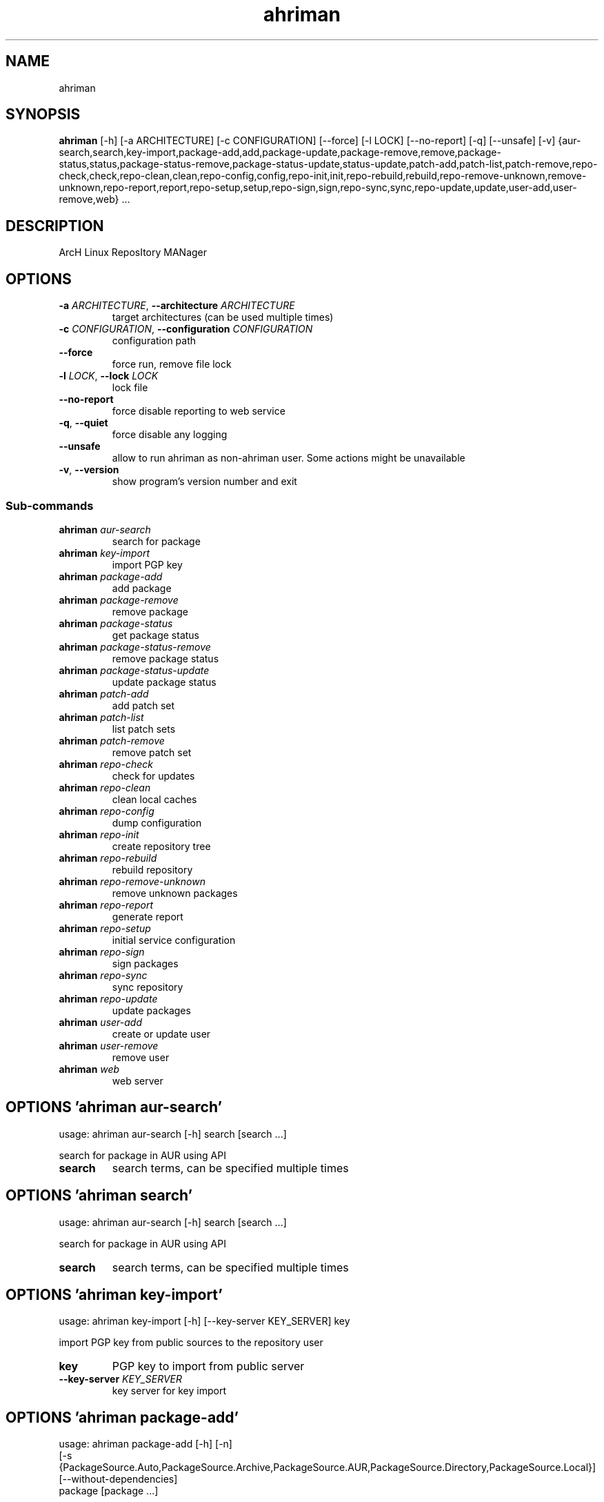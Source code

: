 .TH ahriman "1" Manual
.SH NAME
ahriman
.SH SYNOPSIS
.B ahriman
[-h] [-a ARCHITECTURE] [-c CONFIGURATION] [--force] [-l LOCK] [--no-report] [-q] [--unsafe] [-v] {aur-search,search,key-import,package-add,add,package-update,package-remove,remove,package-status,status,package-status-remove,package-status-update,status-update,patch-add,patch-list,patch-remove,repo-check,check,repo-clean,clean,repo-config,config,repo-init,init,repo-rebuild,rebuild,repo-remove-unknown,remove-unknown,repo-report,report,repo-setup,setup,repo-sign,sign,repo-sync,sync,repo-update,update,user-add,user-remove,web} ...
.SH DESCRIPTION
ArcH Linux ReposItory MANager
.SH OPTIONS

.TP
\fB\-a\fR \fI\,ARCHITECTURE\/\fR, \fB\-\-architecture\fR \fI\,ARCHITECTURE\/\fR
target architectures (can be used multiple times)

.TP
\fB\-c\fR \fI\,CONFIGURATION\/\fR, \fB\-\-configuration\fR \fI\,CONFIGURATION\/\fR
configuration path

.TP
\fB\-\-force\fR
force run, remove file lock

.TP
\fB\-l\fR \fI\,LOCK\/\fR, \fB\-\-lock\fR \fI\,LOCK\/\fR
lock file

.TP
\fB\-\-no\-report\fR
force disable reporting to web service

.TP
\fB\-q\fR, \fB\-\-quiet\fR
force disable any logging

.TP
\fB\-\-unsafe\fR
allow to run ahriman as non\-ahriman user. Some actions might be unavailable

.TP
\fB\-v\fR, \fB\-\-version\fR
show program's version number and exit

.SS
\fBSub-commands\fR
.TP
\fBahriman\fR \fI\,aur-search\/\fR
search for package
.TP
\fBahriman\fR \fI\,key-import\/\fR
import PGP key
.TP
\fBahriman\fR \fI\,package-add\/\fR
add package
.TP
\fBahriman\fR \fI\,package-remove\/\fR
remove package
.TP
\fBahriman\fR \fI\,package-status\/\fR
get package status
.TP
\fBahriman\fR \fI\,package-status-remove\/\fR
remove package status
.TP
\fBahriman\fR \fI\,package-status-update\/\fR
update package status
.TP
\fBahriman\fR \fI\,patch-add\/\fR
add patch set
.TP
\fBahriman\fR \fI\,patch-list\/\fR
list patch sets
.TP
\fBahriman\fR \fI\,patch-remove\/\fR
remove patch set
.TP
\fBahriman\fR \fI\,repo-check\/\fR
check for updates
.TP
\fBahriman\fR \fI\,repo-clean\/\fR
clean local caches
.TP
\fBahriman\fR \fI\,repo-config\/\fR
dump configuration
.TP
\fBahriman\fR \fI\,repo-init\/\fR
create repository tree
.TP
\fBahriman\fR \fI\,repo-rebuild\/\fR
rebuild repository
.TP
\fBahriman\fR \fI\,repo-remove-unknown\/\fR
remove unknown packages
.TP
\fBahriman\fR \fI\,repo-report\/\fR
generate report
.TP
\fBahriman\fR \fI\,repo-setup\/\fR
initial service configuration
.TP
\fBahriman\fR \fI\,repo-sign\/\fR
sign packages
.TP
\fBahriman\fR \fI\,repo-sync\/\fR
sync repository
.TP
\fBahriman\fR \fI\,repo-update\/\fR
update packages
.TP
\fBahriman\fR \fI\,user-add\/\fR
create or update user
.TP
\fBahriman\fR \fI\,user-remove\/\fR
remove user
.TP
\fBahriman\fR \fI\,web\/\fR
web server
.SH OPTIONS 'ahriman aur-search'
usage: ahriman aur-search [-h] search [search ...]

search for package in AUR using API

.TP
\fBsearch\fR
search terms, can be specified multiple times


.SH OPTIONS 'ahriman search'
usage: ahriman aur-search [-h] search [search ...]

search for package in AUR using API

.TP
\fBsearch\fR
search terms, can be specified multiple times


.SH OPTIONS 'ahriman key-import'
usage: ahriman key-import [-h] [--key-server KEY_SERVER] key

import PGP key from public sources to the repository user

.TP
\fBkey\fR
PGP key to import from public server

.TP
\fB\-\-key\-server\fR \fI\,KEY_SERVER\/\fR
key server for key import

.SH OPTIONS 'ahriman package-add'
usage: ahriman package-add [-h] [-n]
                           [-s {PackageSource.Auto,PackageSource.Archive,PackageSource.AUR,PackageSource.Directory,PackageSource.Local}]
                           [--without-dependencies]
                           package [package ...]

add existing or new package to the build queue

.TP
\fBpackage\fR
package base/name or path to local files

.TP
\fB\-n\fR, \fB\-\-now\fR
run update function after

.TP
\fB\-s\fR {PackageSource.Auto,PackageSource.Archive,PackageSource.AUR,PackageSource.Directory,PackageSource.Local}, \fB\-\-source\fR {PackageSource.Auto,PackageSource.Archive,PackageSource.AUR,PackageSource.Directory,PackageSource.Local}
package source

.TP
\fB\-\-without\-dependencies\fR
do not add dependencies

.SH OPTIONS 'ahriman add'
usage: ahriman package-add [-h] [-n]
                           [-s {PackageSource.Auto,PackageSource.Archive,PackageSource.AUR,PackageSource.Directory,PackageSource.Local}]
                           [--without-dependencies]
                           package [package ...]

add existing or new package to the build queue

.TP
\fBpackage\fR
package base/name or path to local files

.TP
\fB\-n\fR, \fB\-\-now\fR
run update function after

.TP
\fB\-s\fR {PackageSource.Auto,PackageSource.Archive,PackageSource.AUR,PackageSource.Directory,PackageSource.Local}, \fB\-\-source\fR {PackageSource.Auto,PackageSource.Archive,PackageSource.AUR,PackageSource.Directory,PackageSource.Local}
package source

.TP
\fB\-\-without\-dependencies\fR
do not add dependencies

.SH OPTIONS 'ahriman package-update'
usage: ahriman package-add [-h] [-n]
                           [-s {PackageSource.Auto,PackageSource.Archive,PackageSource.AUR,PackageSource.Directory,PackageSource.Local}]
                           [--without-dependencies]
                           package [package ...]

add existing or new package to the build queue

.TP
\fBpackage\fR
package base/name or path to local files

.TP
\fB\-n\fR, \fB\-\-now\fR
run update function after

.TP
\fB\-s\fR {PackageSource.Auto,PackageSource.Archive,PackageSource.AUR,PackageSource.Directory,PackageSource.Local}, \fB\-\-source\fR {PackageSource.Auto,PackageSource.Archive,PackageSource.AUR,PackageSource.Directory,PackageSource.Local}
package source

.TP
\fB\-\-without\-dependencies\fR
do not add dependencies

.SH OPTIONS 'ahriman package-remove'
usage: ahriman package-remove [-h] package [package ...]

remove package from the repository

.TP
\fBpackage\fR
package name or base


.SH OPTIONS 'ahriman remove'
usage: ahriman package-remove [-h] package [package ...]

remove package from the repository

.TP
\fBpackage\fR
package name or base


.SH OPTIONS 'ahriman package-status'
usage: ahriman package-status [-h] [--ahriman]
                              [-s {BuildStatusEnum.Unknown,BuildStatusEnum.Pending,BuildStatusEnum.Building,BuildStatusEnum.Failed,BuildStatusEnum.Success}]
                              [package ...]

request status of the package

.TP
\fBpackage\fR
filter status by package base

.TP
\fB\-\-ahriman\fR
get service status itself

.TP
\fB\-s\fR {BuildStatusEnum.Unknown,BuildStatusEnum.Pending,BuildStatusEnum.Building,BuildStatusEnum.Failed,BuildStatusEnum.Success}, \fB\-\-status\fR {BuildStatusEnum.Unknown,BuildStatusEnum.Pending,BuildStatusEnum.Building,BuildStatusEnum.Failed,BuildStatusEnum.Success}
filter packages by status

.SH OPTIONS 'ahriman status'
usage: ahriman package-status [-h] [--ahriman]
                              [-s {BuildStatusEnum.Unknown,BuildStatusEnum.Pending,BuildStatusEnum.Building,BuildStatusEnum.Failed,BuildStatusEnum.Success}]
                              [package ...]

request status of the package

.TP
\fBpackage\fR
filter status by package base

.TP
\fB\-\-ahriman\fR
get service status itself

.TP
\fB\-s\fR {BuildStatusEnum.Unknown,BuildStatusEnum.Pending,BuildStatusEnum.Building,BuildStatusEnum.Failed,BuildStatusEnum.Success}, \fB\-\-status\fR {BuildStatusEnum.Unknown,BuildStatusEnum.Pending,BuildStatusEnum.Building,BuildStatusEnum.Failed,BuildStatusEnum.Success}
filter packages by status

.SH OPTIONS 'ahriman package-status-remove'
usage: ahriman package-status-remove [-h] package [package ...]

remove the package from the status page

.TP
\fBpackage\fR
remove specified packages


.SH OPTIONS 'ahriman package-status-update'
usage: ahriman package-status-update [-h]
                                     [-s {BuildStatusEnum.Unknown,BuildStatusEnum.Pending,BuildStatusEnum.Building,BuildStatusEnum.Failed,BuildStatusEnum.Success}]
                                     [package ...]

update package status on the status page

.TP
\fBpackage\fR
set status for specified packages. If no packages supplied, service status will be updated

.TP
\fB\-s\fR {BuildStatusEnum.Unknown,BuildStatusEnum.Pending,BuildStatusEnum.Building,BuildStatusEnum.Failed,BuildStatusEnum.Success}, \fB\-\-status\fR {BuildStatusEnum.Unknown,BuildStatusEnum.Pending,BuildStatusEnum.Building,BuildStatusEnum.Failed,BuildStatusEnum.Success}
new status

.SH OPTIONS 'ahriman status-update'
usage: ahriman package-status-update [-h]
                                     [-s {BuildStatusEnum.Unknown,BuildStatusEnum.Pending,BuildStatusEnum.Building,BuildStatusEnum.Failed,BuildStatusEnum.Success}]
                                     [package ...]

update package status on the status page

.TP
\fBpackage\fR
set status for specified packages. If no packages supplied, service status will be updated

.TP
\fB\-s\fR {BuildStatusEnum.Unknown,BuildStatusEnum.Pending,BuildStatusEnum.Building,BuildStatusEnum.Failed,BuildStatusEnum.Success}, \fB\-\-status\fR {BuildStatusEnum.Unknown,BuildStatusEnum.Pending,BuildStatusEnum.Building,BuildStatusEnum.Failed,BuildStatusEnum.Success}
new status

.SH OPTIONS 'ahriman patch-add'
usage: ahriman patch-add [-h] [-t TRACK] package

create or update source patches

.TP
\fBpackage\fR
path to directory with changed files for patch addition/update

.TP
\fB\-t\fR \fI\,TRACK\/\fR, \fB\-\-track\fR \fI\,TRACK\/\fR
files which has to be tracked

.SH OPTIONS 'ahriman patch-list'
usage: ahriman patch-list [-h] package

list available patches for the package

.TP
\fBpackage\fR
package base


.SH OPTIONS 'ahriman patch-remove'
usage: ahriman patch-remove [-h] package

remove patches for the package

.TP
\fBpackage\fR
package base


.SH OPTIONS 'ahriman repo-check'
usage: ahriman repo-check [-h] [--no-vcs] [package ...]

check for packages updates. Same as update \-\-dry\-run \-\-no\-manual

.TP
\fBpackage\fR
filter check by package base

.TP
\fB\-\-no\-vcs\fR
do not check VCS packages

.SH OPTIONS 'ahriman check'
usage: ahriman repo-check [-h] [--no-vcs] [package ...]

check for packages updates. Same as update \-\-dry\-run \-\-no\-manual

.TP
\fBpackage\fR
filter check by package base

.TP
\fB\-\-no\-vcs\fR
do not check VCS packages

.SH OPTIONS 'ahriman repo-clean'
usage: ahriman repo-clean [-h] [--no-build] [--no-cache] [--no-chroot] [--no-manual] [--no-packages]

remove local caches


.TP
\fB\-\-no\-build\fR
do not clear directory with package sources

.TP
\fB\-\-no\-cache\fR
do not clear directory with package caches

.TP
\fB\-\-no\-chroot\fR
do not clear build chroot

.TP
\fB\-\-no\-manual\fR
do not clear directory with manually added packages

.TP
\fB\-\-no\-packages\fR
do not clear directory with built packages

.SH OPTIONS 'ahriman clean'
usage: ahriman repo-clean [-h] [--no-build] [--no-cache] [--no-chroot] [--no-manual] [--no-packages]

remove local caches


.TP
\fB\-\-no\-build\fR
do not clear directory with package sources

.TP
\fB\-\-no\-cache\fR
do not clear directory with package caches

.TP
\fB\-\-no\-chroot\fR
do not clear build chroot

.TP
\fB\-\-no\-manual\fR
do not clear directory with manually added packages

.TP
\fB\-\-no\-packages\fR
do not clear directory with built packages

.SH OPTIONS 'ahriman repo-config'
usage: ahriman repo-config [-h]

dump configuration for the specified architecture



.SH OPTIONS 'ahriman config'
usage: ahriman repo-config [-h]

dump configuration for the specified architecture



.SH OPTIONS 'ahriman repo-init'
usage: ahriman repo-init [-h]

create empty repository tree. Optional command for auto architecture support



.SH OPTIONS 'ahriman init'
usage: ahriman repo-init [-h]

create empty repository tree. Optional command for auto architecture support



.SH OPTIONS 'ahriman repo-rebuild'
usage: ahriman repo-rebuild [-h] [--depends-on DEPENDS_ON]

force rebuild whole repository


.TP
\fB\-\-depends\-on\fR \fI\,DEPENDS_ON\/\fR
only rebuild packages that depend on specified package

.SH OPTIONS 'ahriman rebuild'
usage: ahriman repo-rebuild [-h] [--depends-on DEPENDS_ON]

force rebuild whole repository


.TP
\fB\-\-depends\-on\fR \fI\,DEPENDS_ON\/\fR
only rebuild packages that depend on specified package

.SH OPTIONS 'ahriman repo-remove-unknown'
usage: ahriman repo-remove-unknown [-h] [--dry-run]

remove packages which are missing in AUR and do not have local PKGBUILDs


.TP
\fB\-\-dry\-run\fR
just perform check for packages without removal

.SH OPTIONS 'ahriman remove-unknown'
usage: ahriman repo-remove-unknown [-h] [--dry-run]

remove packages which are missing in AUR and do not have local PKGBUILDs


.TP
\fB\-\-dry\-run\fR
just perform check for packages without removal

.SH OPTIONS 'ahriman repo-report'
usage: ahriman repo-report [-h] [target ...]

generate repository report according to current settings

.TP
\fBtarget\fR
target to generate report


.SH OPTIONS 'ahriman report'
usage: ahriman repo-report [-h] [target ...]

generate repository report according to current settings

.TP
\fBtarget\fR
target to generate report


.SH OPTIONS 'ahriman repo-setup'
usage: ahriman repo-setup [-h] [--build-command BUILD_COMMAND] [--from-configuration FROM_CONFIGURATION] [--no-multilib]
                          --packager PACKAGER --repository REPOSITORY [--sign-key SIGN_KEY]
                          [--sign-target {SignSettings.Packages,SignSettings.Repository}] [--web-port WEB_PORT]

create initial service configuration, requires root


.TP
\fB\-\-build\-command\fR \fI\,BUILD_COMMAND\/\fR
build command prefix

.TP
\fB\-\-from\-configuration\fR \fI\,FROM_CONFIGURATION\/\fR
path to default devtools pacman configuration

.TP
\fB\-\-no\-multilib\fR
do not add multilib repository

.TP
\fB\-\-packager\fR \fI\,PACKAGER\/\fR
packager name and email

.TP
\fB\-\-repository\fR \fI\,REPOSITORY\/\fR
repository name

.TP
\fB\-\-sign\-key\fR \fI\,SIGN_KEY\/\fR
sign key id

.TP
\fB\-\-sign\-target\fR {SignSettings.Packages,SignSettings.Repository}
sign options

.TP
\fB\-\-web\-port\fR \fI\,WEB_PORT\/\fR
port of the web service

.SH OPTIONS 'ahriman setup'
usage: ahriman repo-setup [-h] [--build-command BUILD_COMMAND] [--from-configuration FROM_CONFIGURATION] [--no-multilib]
                          --packager PACKAGER --repository REPOSITORY [--sign-key SIGN_KEY]
                          [--sign-target {SignSettings.Packages,SignSettings.Repository}] [--web-port WEB_PORT]

create initial service configuration, requires root


.TP
\fB\-\-build\-command\fR \fI\,BUILD_COMMAND\/\fR
build command prefix

.TP
\fB\-\-from\-configuration\fR \fI\,FROM_CONFIGURATION\/\fR
path to default devtools pacman configuration

.TP
\fB\-\-no\-multilib\fR
do not add multilib repository

.TP
\fB\-\-packager\fR \fI\,PACKAGER\/\fR
packager name and email

.TP
\fB\-\-repository\fR \fI\,REPOSITORY\/\fR
repository name

.TP
\fB\-\-sign\-key\fR \fI\,SIGN_KEY\/\fR
sign key id

.TP
\fB\-\-sign\-target\fR {SignSettings.Packages,SignSettings.Repository}
sign options

.TP
\fB\-\-web\-port\fR \fI\,WEB_PORT\/\fR
port of the web service

.SH OPTIONS 'ahriman repo-sign'
usage: ahriman repo-sign [-h] [package ...]

(re\-)sign packages and repository database according to current settings

.TP
\fBpackage\fR
sign only specified packages


.SH OPTIONS 'ahriman sign'
usage: ahriman repo-sign [-h] [package ...]

(re\-)sign packages and repository database according to current settings

.TP
\fBpackage\fR
sign only specified packages


.SH OPTIONS 'ahriman repo-sync'
usage: ahriman repo-sync [-h] [target ...]

sync repository files to remote server according to current settings

.TP
\fBtarget\fR
target to sync


.SH OPTIONS 'ahriman sync'
usage: ahriman repo-sync [-h] [target ...]

sync repository files to remote server according to current settings

.TP
\fBtarget\fR
target to sync


.SH OPTIONS 'ahriman repo-update'
usage: ahriman repo-update [-h] [--dry-run] [--no-aur] [--no-manual] [--no-vcs] [package ...]

check for packages updates and run build process if requested

.TP
\fBpackage\fR
filter check by package base

.TP
\fB\-\-dry\-run\fR
just perform check for updates, same as check command

.TP
\fB\-\-no\-aur\fR
do not check for AUR updates. Implies \-\-no\-vcs

.TP
\fB\-\-no\-manual\fR
do not include manual updates

.TP
\fB\-\-no\-vcs\fR
do not check VCS packages

.SH OPTIONS 'ahriman update'
usage: ahriman repo-update [-h] [--dry-run] [--no-aur] [--no-manual] [--no-vcs] [package ...]

check for packages updates and run build process if requested

.TP
\fBpackage\fR
filter check by package base

.TP
\fB\-\-dry\-run\fR
just perform check for updates, same as check command

.TP
\fB\-\-no\-aur\fR
do not check for AUR updates. Implies \-\-no\-vcs

.TP
\fB\-\-no\-manual\fR
do not include manual updates

.TP
\fB\-\-no\-vcs\fR
do not check VCS packages

.SH OPTIONS 'ahriman user-add'
usage: ahriman user-add [-h] [--as-service] [--no-reload] [-p PASSWORD]
                        [-r {UserAccess.Safe,UserAccess.Read,UserAccess.Write}] [-s]
                        username

update user for web services with the given password and role. In case if password was not entered it will be asked interactively

.TP
\fBusername\fR
username for web service

.TP
\fB\-\-as\-service\fR
add user as service user

.TP
\fB\-\-no\-reload\fR
do not reload authentication module

.TP
\fB\-p\fR \fI\,PASSWORD\/\fR, \fB\-\-password\fR \fI\,PASSWORD\/\fR
user password. Blank password will be treated as empty password, which is in particular must be used for OAuth2
authorization type.

.TP
\fB\-r\fR {UserAccess.Safe,UserAccess.Read,UserAccess.Write}, \fB\-\-role\fR {UserAccess.Safe,UserAccess.Read,UserAccess.Write}
user access level

.TP
\fB\-s\fR, \fB\-\-secure\fR
set file permissions to user\-only

.SH OPTIONS 'ahriman user-remove'
usage: ahriman user-remove [-h] [--no-reload] [-s] username

remove user from the user mapping and update the configuration

.TP
\fBusername\fR
username for web service

.TP
\fB\-\-no\-reload\fR
do not reload authentication module

.TP
\fB\-s\fR, \fB\-\-secure\fR
set file permissions to user\-only

.SH OPTIONS 'ahriman web'
usage: ahriman web [-h]

start web server

.SH AUTHORS
.B ahriman
was written by ahriman team <>.
.SH DISTRIBUTION
The latest version of ahriman may be downloaded from
.UR https://github.com/arcan1s/ahriman
.UE

